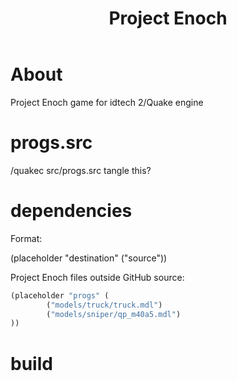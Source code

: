 #+title: Project Enoch
* About
Project Enoch game for idtech 2/Quake engine
* progs.src
/quakec src/progs.src
tangle this?
* dependencies
Format:
#+begin_example emacs-lisp
(placeholder "destination" ("source"))
#+end_example
Project Enoch files outside GitHub source:
#+begin_src emacs-lisp
(placeholder "progs" (
        ("models/truck/truck.mdl")
        ("models/sniper/qp_m40a5.mdl")
))
#+end_src
* build
